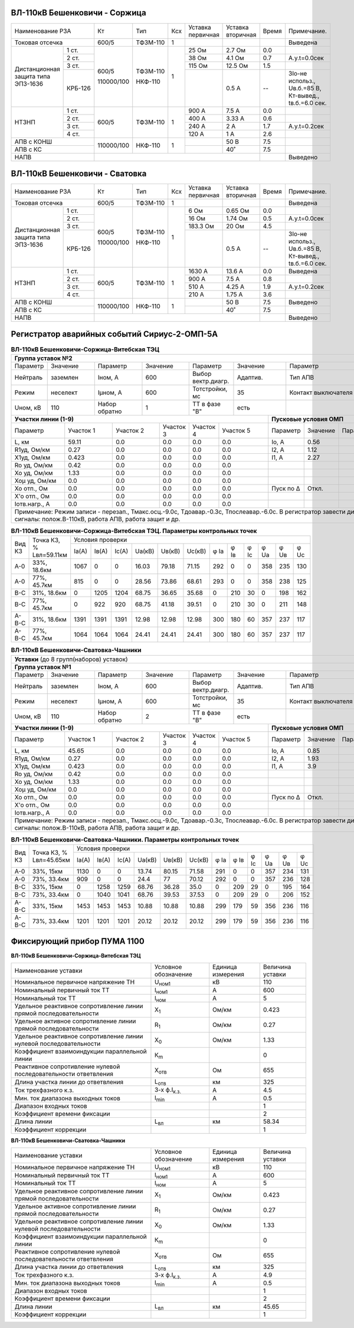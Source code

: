 ВЛ-110кВ Бешенковичи - Соржица
~~~~~~~~~~~~~~~~~~~~~~~~~~~~~~

+-----------------------------+----------+--------+---+---------+---------+-----+----------------------+
|Наименование РЗА             | Кт       | Тип    |Ксх|Уставка  |Уставка  |Время|Примечание.           |
|                             |          |        |   |первичная|вторичная|     |                      |
+-----------------------------+----------+--------+---+---------+---------+-----+----------------------+
|Токовая отсечка              |600/5     |ТФЗМ-110| 1 |         |         |     |Выведена              |
+--------------------+--------+----------+--------+---+---------+---------+-----+----------------------+
|Дистанционная защита|1 ст.   |600/5     |ТФЗМ-110| 1 |25 Ом    |2.7 Ом   | 0.0 |                      |
|типа ЭПЗ-1636       +--------+          |        |   +---------+---------+-----+----------------------+
|                    |2 ст.   |          |        |   |38 Ом    |4.1 Ом   | 0.7 |А.у.t=0.0сек          |
|                    +--------+          |        |   +---------+---------+-----+----------------------+
|                    |3 ст.   |          |        |   |115 Ом   |12.5 Ом  | 1.5 |                      |
|                    +--------+          |        |   +---------+---------+-----+----------------------+
|                    | КРБ-126|110000/100|НКФ-110 |   |         |0.5 А    |  -- |3Iо-не использ.,      |
|                    |        |          |        |   |         |         |     |Uв.б.=85 В, Кт-вывед.,|
|                    |        |          |        |   |         |         |     |tв.б.=6.0 сек.        |
+--------------------+--------+----------+--------+---+---------+---------+-----+----------------------+
|НТЗНП               |1 ст.   |600/5     |ТФЗМ-110| 1 |900 А    |7.5 А    | 0.0 |                      |
|                    +--------+          |        |   +---------+---------+-----+----------------------+
|                    |2 ст.   |          |        |   |400 А    |3.33 А   | 0.6 |                      |
|                    +--------+          |        |   +---------+---------+-----+----------------------+
|                    |3 ст.   |          |        |   |240 А    |2 А      | 1.7 |А.у.t=0.2сек          |
|                    +--------+          |        |   +---------+---------+-----+----------------------+
|                    |4 ст.   |          |        |   |120 А    |1 А      | 2.6 |                      |
+--------------------+--------+----------+--------+---+---------+---------+-----+----------------------+
|АПВ с КОНШ                   |110000/100|НКФ-110 | 1 |         |50 В     | 7.5 |                      |
+-----------------------------+          |        |   +---------+---------+-----+----------------------+
|АПВ с КС                     |          |        |   |         |40˚      | 7.5 |                      |
+-----------------------------+----------+--------+---+---------+---------+-----+----------------------+
|НАПВ                         |                                           |     |Выведено              |
+-----------------------------+-------------------------------------------+-----+----------------------+

ВЛ-110кВ Бешенковичи - Сватовка
~~~~~~~~~~~~~~~~~~~~~~~~~~~~~~~

+-----------------------------+----------+--------+---+---------+---------+-----+----------------------+
|Наименование РЗА             | Кт       | Тип    |Ксх|Уставка  |Уставка  |Время|Примечание.           |
|                             |          |        |   |первичная|вторичная|     |                      |
+-----------------------------+----------+--------+---+---------+---------+-----+----------------------+
|Токовая отсечка              |600/5     |ТФЗМ-110| 1 |         |         |     |Выведена              |
+--------------------+--------+----------+--------+---+---------+---------+-----+----------------------+
|Дистанционная защита|1 ст.   |600/5     |ТФЗМ-110| 1 |6 Ом     |0.65 Ом  | 0.0 |                      |
|типа ЭПЗ-1636       +--------+          |        |   +---------+---------+-----+----------------------+
|                    |2 ст.   |          |        |   |16 Ом    |1.74 Ом  | 0.5 |А.у.t=0.0сек          |
|                    +--------+          |        |   +---------+---------+-----+----------------------+
|                    |3 ст.   |          |        |   |183.3 Ом |20 Ом    | 4.5 |                      |
|                    +--------+          |        |   +---------+---------+-----+----------------------+
|                    | КРБ-126|110000/100|НКФ-110 |   |         |0.5 А    |  -- |3Iо-не использ.,      |
|                    |        |          |        |   |         |         |     |Uв.б.=85 В, Кт-вывед.,|
|                    |        |          |        |   |         |         |     |tв.б.=6.0 сек.        |
+--------------------+--------+----------+--------+---+---------+---------+-----+----------------------+
|НТЗНП               |1 ст.   |600/5     |ТФЗМ-110| 1 |1630 А   |13.6 А   | 0.0 |Выведена              |
|                    +--------+          |        |   +---------+---------+-----+----------------------+
|                    |2 ст.   |          |        |   |900 А    |7.5 А    | 0.8 |                      |
|                    +--------+          |        |   +---------+---------+-----+----------------------+
|                    |3 ст.   |          |        |   |510 А    |4.25 А   | 1.9 |А.у.t=0.2сек          |
|                    +--------+          |        |   +---------+---------+-----+----------------------+
|                    |4 ст.   |          |        |   |210 А    |1.75 А   | 3.6 |                      |
+--------------------+--------+----------+--------+---+---------+---------+-----+----------------------+
|АПВ с КОНШ                   |110000/100|НКФ-110 | 1 |         |50 В     | 7.5 |Выведено              |
+-----------------------------+          |        |   +---------+---------+-----+----------------------+
|АПВ с КС                     |          |        |   |         |40˚      | 7.5 |                      |
+-----------------------------+----------+--------+---+---------+---------+-----+----------------------+
|НАПВ                         |                                           |     |Выведено              |
+-----------------------------+-------------------------------------------+-----+----------------------+

Регистратор аварийных событий Сириус-2-ОМП-5А
~~~~~~~~~~~~~~~~~~~~~~~~~~~~~~~~~~~~~~~~~~~~~

.. table:: **ВЛ-110кВ Бешенковичи-Соржица-Витебская ТЭЦ**

    +----------------------------------------------------------------------------------------------------+
    |**Группа уставок №2**                                                                               |
    +--------+--------+-------------+--------+------------------+--------+-------------------+-----------+
    |Параметр|Значение|Параметр     |Значение|Параметр          |Значение|Параметр           |Значение   |
    +--------+--------+-------------+--------+------------------+--------+-------------------+-----------+
    |Нейтраль|заземлен|Iном, А      |600     |Выбор вектр.диагр.|Адаптив.|Тип АПВ            |ТАПВ       |
    +--------+--------+-------------+--------+------------------+--------+-------------------+-----------+
    |Режим   |неселект|Iμном, А     |600     |Тотстройки, мс    |35      |Контакт выключателя|НР         |
    +--------+--------+-------------+--------+------------------+--------+-------------------+-----------+
    |Uном, кВ|110     |Набор обратно|1       |ТТ в фазе "В"     |есть    |                   |           |
    +--------+--------+-------------+--------+------------------+---+----+-------------------+-----------+
    |**Участки линии (1-9)**                                        |**Пусковые условия ОМП**            |
    +-------------+---------+---------+---------+---------+---------+---------+--------+--------+--------+
    |Параметр     |Участок 1|Участок 2|Участок 3|Участок 4|Участок 5|Параметр |Значение|Параметр|Значение|
    +-------------+---------+---------+---------+---------+---------+---------+--------+--------+--------+
    |L, км        |59.11    |0.0      |0.0      |0.0      |0.0      |Iо, А    |0.56    |        |        |
    +-------------+---------+---------+---------+---------+---------+---------+--------+--------+--------+
    |R1уд, Ом/км  |0.27     |0.0      |0.0      |0.0      |0.0      |I2, А    |1.12    |        |        |
    +-------------+---------+---------+---------+---------+---------+---------+--------+--------+--------+
    |Х1уд, Ом/км  |0.423    |0.0      |0.0      |0.0      |0.0      |I1, А    |2.27    |        |        |
    +-------------+---------+---------+---------+---------+---------+---------+--------+--------+--------+
    |Ro уд, Ом/км |0.42     |0.0      |0.0      |0.0      |0.0      |         |        |        |        |
    +-------------+---------+---------+---------+---------+---------+---------+--------+--------+--------+
    |Хо уд, Ом/км |1.33     |0.0      |0.0      |0.0      |0.0      |         |        |        |        |
    +-------------+---------+---------+---------+---------+---------+---------+--------+--------+--------+
    |Хоμ уд, Ом/км|0.0      |0.0      |0.0      |0.0      |0.0      |         |        |        |        |
    +-------------+---------+---------+---------+---------+---------+---------+--------+--------+--------+
    |Хо отп., Ом  |0.0      |0.0      |0.0      |0.0      |0.0      |Пуск по Δ|Откл.   |        |        |
    +-------------+---------+---------+---------+---------+---------+---------+--------+--------+--------+
    |Х'о отп., Ом |0.0      |0.0      |0.0      |0.0      |0.0      |         |        |        |        |
    +-------------+---------+---------+---------+---------+---------+---------+--------+--------+--------+
    |Iотв.нагр., А|0.0      |0.0      |0.0      |0.0      |0.0      |         |        |        |        |
    +-------------+---------+---------+---------+---------+---------+---------+--------+--------+--------+
    |Примечание: Режим записи - перезап., Тмакс.осц.-9.0с, Тдоавар.-0.3с, Тпослеавар.-6.0с.              |
    |В регистратор завести дискретные сигналы: полож.В-110кВ, работа АПВ, работа защит и др.             |
    +----------------------------------------------------------------------------------------------------+

.. table:: **ВЛ-110кВ Бешенковичи-Соржица-Витебская ТЭЦ. Параметры контрольных точек**

    +------+-----------+--------------------------------------------------------------------------+
    |Вид КЗ|Точка КЗ, %|Условия проверки                                                          |
    |      |Lвл=59.11км+-----+-----+-----+------+------+------+----+----+----+----+----+----------+
    |      |           |Iа(А)|Iв(А)|Ic(A)|Uа(кВ)|Uв(кВ)|Uc(кВ)|φ Ia|φ Iв|φ Ic|φ Ua|φ Uв|φ Uc      |
    +------+-----------+-----+-----+-----+------+------+------+----+----+----+----+----+----------+
    |А-0   |33%, 18.6км|1067 |0    |0    |16.03 |79.18 |71.15 |292 |0   |0   |358 |235 |130       |
    +------+-----------+-----+-----+-----+------+------+------+----+----+----+----+----+----------+
    |А-0   |77%, 45.7км|815  |0    |0    |28.56 |73.86 |68.61 |293 |0   |0   |358 |238 |125       |
    +------+-----------+-----+-----+-----+------+------+------+----+----+----+----+----+----------+
    |В-С   |31%, 18.6км|0    |1205 |1204 |68.75 |36.65 |35.68 |0   |210 |30  |0   |198 |162       |
    +------+-----------+-----+-----+-----+------+------+------+----+----+----+----+----+----------+
    |В-С   |77%, 45.7км|0    |922  |920  |68.75 |41.18 |39.51 |0   |210 |30  |0   |211 |148       |
    +------+-----------+-----+-----+-----+------+------+------+----+----+----+----+----+----------+
    |А-В-С |31%, 18.6км|1391 |1391 |1391 |12.98 |12.98 |12.98 |300 |180 |60  |357 |237 |117       |
    +------+-----------+-----+-----+-----+------+------+------+----+----+----+----+----+----------+
    |А-В-С |77%, 45.7км|1064 |1064 |1064 |24.41 |24.41 |24.41 |300 |180 |60  |357 |237 |117       |
    +------+-----------+-----+-----+-----+------+------+------+----+----+----+----+----+----------+

.. table:: **ВЛ-110кВ Бешенковичи-Сватовка-Чашники**

    +----------------------------------------------------------------------------------------------------+
    |**Уставки** (до 8 групп(наборов) уставок)                                                           |
    +----------------------------------------------------------------------------------------------------+
    |**Группа уставок №1**                                                                               |
    +--------+--------+-------------+--------+------------------+--------+-------------------+-----------+
    |Параметр|Значение|Параметр     |Значение|Параметр          |Значение|Параметр           |Значение   |
    +--------+--------+-------------+--------+------------------+--------+-------------------+-----------+
    |Нейтраль|заземлен|Iном, А      |600     |Выбор вектр.диагр.|Адаптив.|Тип АПВ            |ТАПВ       |
    +--------+--------+-------------+--------+------------------+--------+-------------------+-----------+
    |Режим   |неселект|Iμном, А     |600     |Тотстройки, мс    |35      |Контакт выключателя|НР         |
    +--------+--------+-------------+--------+------------------+--------+-------------------+-----------+
    |Uном, кВ|110     |Набор обратно|2       |ТТ в фазе "В"     |есть    |                   |           |
    +--------+--------+-------------+--------+------------------+---+----+-------------------+-----------+
    |**Участки линии (1-9)**                                        |**Пусковые условия ОМП**            |
    +-------------+---------+---------+---------+---------+---------+---------+--------+--------+--------+
    |Параметр     |Участок 1|Участок 2|Участок 3|Участок 4|Участок 5|Параметр |Значение|Параметр|Значение|
    +-------------+---------+---------+---------+---------+---------+---------+--------+--------+--------+
    |L, км        |45.65    |0.0      |0.0      |0.0      |0.0      |Iо, А    |0.85    |        |        |
    +-------------+---------+---------+---------+---------+---------+---------+--------+--------+--------+
    |R1уд, Ом/км  |0.27     |0.0      |0.0      |0.0      |0.0      |I2, А    |1.93    |        |        |
    +-------------+---------+---------+---------+---------+---------+---------+--------+--------+--------+
    |Х1уд, Ом/км  |0.423    |0.0      |0.0      |0.0      |0.0      |I1, А    |3.9     |        |        |
    +-------------+---------+---------+---------+---------+---------+---------+--------+--------+--------+
    |Ro уд, Ом/км |0.42     |0.0      |0.0      |0.0      |0.0      |         |        |        |        |
    +-------------+---------+---------+---------+---------+---------+---------+--------+--------+--------+
    |Хо уд, Ом/км |1.33     |0.0      |0.0      |0.0      |0.0      |         |        |        |        |
    +-------------+---------+---------+---------+---------+---------+---------+--------+--------+--------+
    |Хоμ уд, Ом/км|0.0      |0.0      |0.0      |0.0      |0.0      |         |        |        |        |
    +-------------+---------+---------+---------+---------+---------+---------+--------+--------+--------+
    |Хо отп., Ом  |0.0      |0.0      |0.0      |0.0      |0.0      |Пуск по Δ|Откл.   |        |        |
    +-------------+---------+---------+---------+---------+---------+---------+--------+--------+--------+
    |Х'о отп., Ом |0.0      |0.0      |0.0      |0.0      |0.0      |         |        |        |        |
    +-------------+---------+---------+---------+---------+---------+---------+--------+--------+--------+
    |Iотв.нагр., А|0.0      |0.0      |0.0      |0.0      |0.0      |         |        |        |        |
    +-------------+---------+---------+---------+---------+---------+---------+--------+--------+--------+
    |Примечание: Режим записи - перезап., Тмакс.осц.-9.0с, Тдоавар.-0.3с, Тпослеавар.-6.0с.              |
    |В регистратор завести дискретные сигналы: полож.В-110кВ, работа АПВ, работа защит и др.             |
    +----------------------------------------------------------------------------------------------------+

.. table:: **ВЛ-110кВ Бешенковичи-Сватовка-Чашники. Параметры контрольных точек**

    +------+-----------+-------------------------------------------------------------------------------+
    |Вид КЗ|Точка КЗ, %|Условия проверки                                                               |
    |      |Lвл=45.65км+-----+-----+-----+------+------+------+----+----+----+----+----+---------------+
    |      |           |Iа(А)|Iв(А)|Ic(A)|Uа(кВ)|Uв(кВ)|Uc(кВ)|φ Ia|φ Iв|φ Ic|φ Ua|φ Uв|φ Uc           |
    +------+-----------+-----+-----+-----+------+------+------+----+----+----+----+----+---------------+
    |А-0   |33%, 15км  |1130 |0    |0    |13.74 |80.15 |71.58 |291 |0   |0   |357 |234 |131            |
    +------+-----------+-----+-----+-----+------+------+------+----+----+----+----+----+---------------+
    |А-0   |73%, 33.4км|909  |0    |0    |24.4  |77    |70.12 |292 |0   |0   |357 |236 |128            |
    +------+-----------+-----+-----+-----+------+------+------+----+----+----+----+----+---------------+
    |В-С   |33%, 15км  |0    |1258 |1259 |68.76 |36.28 |35.0  |0   |209 |29  |0   |195 |164            |
    +------+-----------+-----+-----+-----+------+------+------+----+----+----+----+----+---------------+
    |В-С   |73%, 33.4км|0    |1040 |1041 |68.76 |39.53 |37.53 |0   |209 |29  |0   |206 |152            |
    +------+-----------+-----+-----+-----+------+------+------+----+----+----+----+----+---------------+
    |А-В-С |33%, 15км  |1453 |1453 |1453 |10.88 |10.88 |10.88 |299 |179 |59  |356 |236 |116            |
    +------+-----------+-----+-----+-----+------+------+------+----+----+----+----+----+---------------+
    |А-В-С |73%, 33.4км|1201 |1201 |1201 |20.12 |20.12 |20.12 |299 |179 |59  |356 |236 |116            |
    +------+-----------+-----+-----+-----+------+------+------+----+----+----+----+----+---------------+

Фиксирующий прибор ПУМА 1100
~~~~~~~~~~~~~~~~~~~~~~~~~~~~

**ВЛ-110кВ Бешенковичи-Соржица-Витебская ТЭЦ**

+---------------------------------------+--------------------+---------+--------+
|Наименование уставки                   |Условное            |Единица  |Величина|
|                                       |обозначение         |измерения|уставки |
+---------------------------------------+--------------------+---------+--------+
|Номинальное первичное напряжение ТН    |U\ :sub:`ном1`      | кВ      | 110    |
+---------------------------------------+--------------------+---------+--------+
|Номинальный первичный ток ТТ           |I\ :sub:`ном1`      | А       | 600    |
+---------------------------------------+--------------------+---------+--------+
|Номинальный ток ТТ                     |I\ :sub:`ном`       | А       | 5      |
+---------------------------------------+--------------------+---------+--------+
|Удельное реактивное сопротивление линии|Х\ :sub:`1`         | Ом/км   | 0.423  |
|прямой последовательности              |                    |         |        |
+---------------------------------------+--------------------+---------+--------+
|Удельное активное сопротивление линии  |R\ :sub:`1`         | Ом/км   | 0.27   |
|прямой последовательности              |                    |         |        |
+---------------------------------------+--------------------+---------+--------+
|Удельное реактивное сопротивление линии|Х\ :sub:`0`         | Ом/км   | 1.33   |
|нулевой последовательности             |                    |         |        |
+---------------------------------------+--------------------+---------+--------+
|Коэффициент взаимоиндукции параллельной|К\ :sub:`m`         |         | 0      |
|линии                                  |                    |         |        |
+---------------------------------------+--------------------+---------+--------+
|Реактивное сопротивление нулевой       |Х\ :sub:`отв`       | Ом      | 655    |
|последовательности ответвления         |                    |         |        |
+---------------------------------------+--------------------+---------+--------+
|Длина участка линии до ответвления     |L\ :sub:`отв`       | км      | 325    |
+---------------------------------------+--------------------+---------+--------+
|Ток трехфазного к.з.                   |3-х ф.I\ :sub:`к.з.`| А       | 4.5    |
+---------------------------------------+--------------------+---------+--------+
|Мин. ток диапазона выходных токов      |I\ :sub:`min`       | А       | 0.5    |
+---------------------------------------+--------------------+---------+--------+
|Диапазон входных токов                 |                    |         | 1      |
+---------------------------------------+--------------------+---------+--------+
|Коэффициент времени фиксации           |                    |         | 2      |
+---------------------------------------+--------------------+---------+--------+
|Длина линии                            |L\ :sub:`вл`        | км      | 58.34  |
+---------------------------------------+--------------------+---------+--------+
|Коэффициент коррекции                  |                    |         | 1      |
+---------------------------------------+--------------------+---------+--------+

**ВЛ-110кВ Бешенковичи-Сватовка-Чашники**

+---------------------------------------+--------------------+---------+--------+
|Наименование уставки                   |Условное            |Единица  |Величина|
|                                       |обозначение         |измерения|уставки |
+---------------------------------------+--------------------+---------+--------+
|Номинальное первичное напряжение ТН    |U\ :sub:`ном1`      | кВ      | 110    |
+---------------------------------------+--------------------+---------+--------+
|Номинальный первичный ток ТТ           |I\ :sub:`ном1`      | А       | 600    |
+---------------------------------------+--------------------+---------+--------+
|Номинальный ток ТТ                     |I\ :sub:`ном`       | А       | 5      |
+---------------------------------------+--------------------+---------+--------+
|Удельное реактивное сопротивление линии|Х\ :sub:`1`         | Ом/км   | 0.423  |
|прямой последовательности              |                    |         |        |
+---------------------------------------+--------------------+---------+--------+
|Удельное активное сопротивление линии  |R\ :sub:`1`         | Ом/км   | 0.27   |
|прямой последовательности              |                    |         |        |
+---------------------------------------+--------------------+---------+--------+
|Удельное реактивное сопротивление линии|Х\ :sub:`0`         | Ом/км   | 1.33   |
|нулевой последовательности             |                    |         |        |
+---------------------------------------+--------------------+---------+--------+
|Коэффициент взаимоиндукции параллельной|К\ :sub:`m`         |         | 0      |
|линии                                  |                    |         |        |
+---------------------------------------+--------------------+---------+--------+
|Реактивное сопротивление нулевой       |Х\ :sub:`отв`       | Ом      | 655    |
|последовательности ответвления         |                    |         |        |
+---------------------------------------+--------------------+---------+--------+
|Длина участка линии до ответвления     |L\ :sub:`отв`       | км      | 325    |
+---------------------------------------+--------------------+---------+--------+
|Ток трехфазного к.з.                   |3-х ф.I\ :sub:`к.з.`| А       | 4.9    |
+---------------------------------------+--------------------+---------+--------+
|Мин. ток диапазона выходных токов      |I\ :sub:`min`       | А       | 0.5    |
+---------------------------------------+--------------------+---------+--------+
|Диапазон входных токов                 |                    |         | 1      |
+---------------------------------------+--------------------+---------+--------+
|Коэффициент времени фиксации           |                    |         | 2      |
+---------------------------------------+--------------------+---------+--------+
|Длина линии                            |L\ :sub:`вл`        | км      | 45.65  |
+---------------------------------------+--------------------+---------+--------+
|Коэффициент коррекции                  |                    |         | 1      |
+---------------------------------------+--------------------+---------+--------+